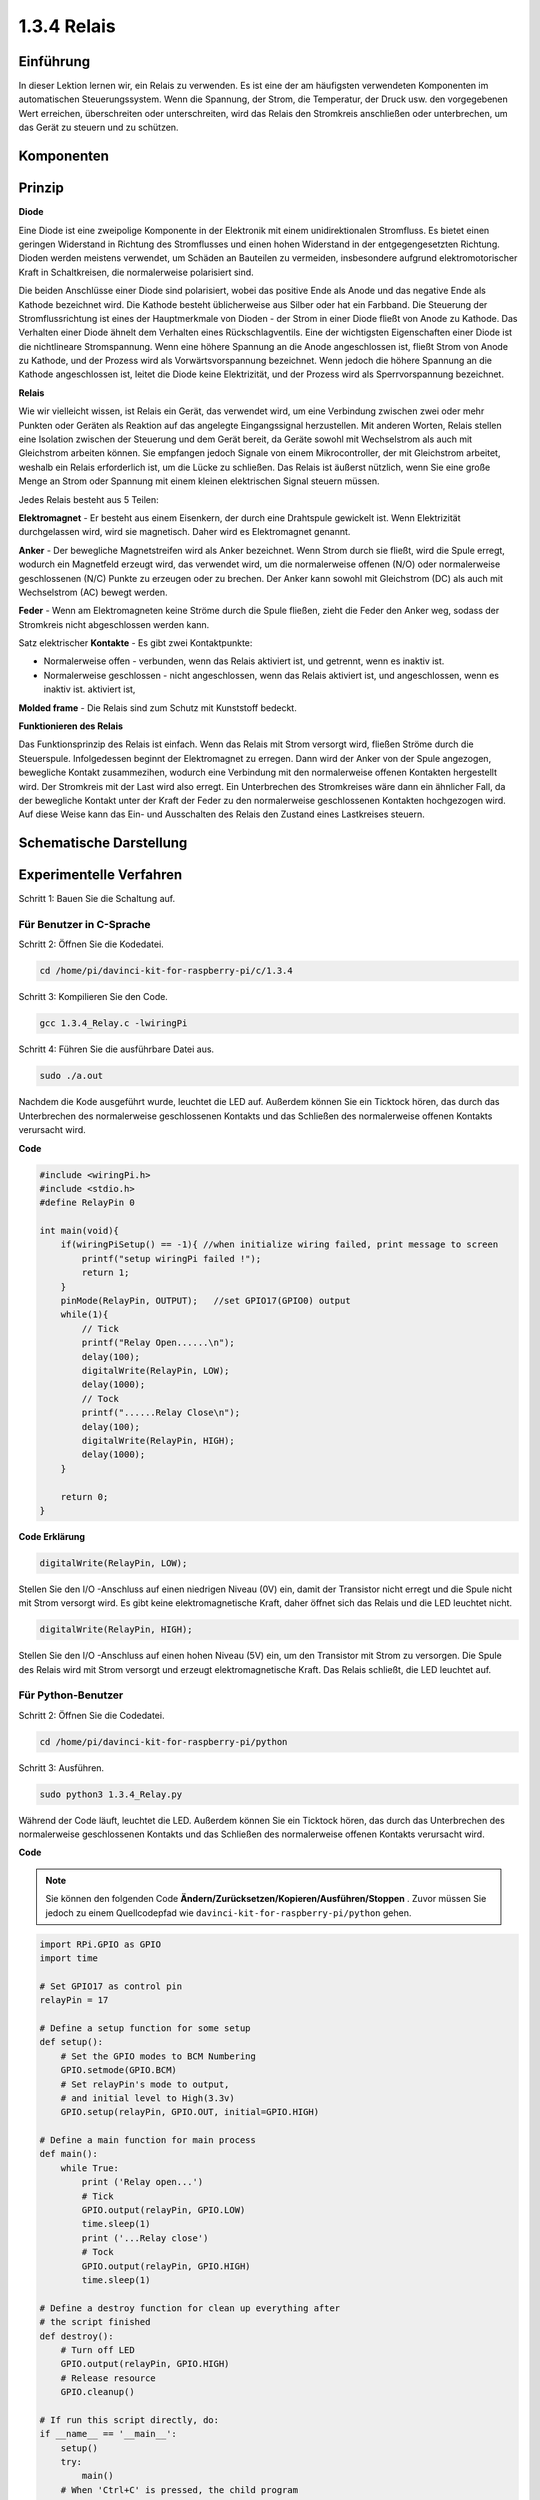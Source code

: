 1.3.4 Relais
==============

Einführung
------------------

In dieser Lektion lernen wir, ein Relais zu verwenden. Es ist eine der am häufigsten verwendeten Komponenten im automatischen Steuerungssystem. Wenn die Spannung, der Strom, die Temperatur, der Druck usw. den vorgegebenen Wert erreichen, überschreiten oder unterschreiten, wird das Relais den Stromkreis anschließen oder unterbrechen, um das Gerät zu steuern und zu schützen.

Komponenten
----------------

.. image:: media/list_1.3.4.png


Prinzip
---------

**Diode**

Eine Diode ist eine zweipolige Komponente in der Elektronik mit einem unidirektionalen Stromfluss. 
Es bietet einen geringen Widerstand in Richtung des Stromflusses und einen hohen Widerstand in der entgegengesetzten Richtung. 
Dioden werden meistens verwendet, um Schäden an Bauteilen zu vermeiden, 
insbesondere aufgrund elektromotorischer Kraft in Schaltkreisen, 
die normalerweise polarisiert sind.

.. image:: media/image344.png


Die beiden Anschlüsse einer Diode sind polarisiert, wobei das positive Ende als Anode und das negative Ende als Kathode bezeichnet wird. 
Die Kathode besteht üblicherweise aus Silber oder hat ein Farbband. 
Die Steuerung der Stromflussrichtung ist eines der Hauptmerkmale von Dioden - der Strom in einer Diode fließt von Anode zu Kathode. 
Das Verhalten einer Diode ähnelt dem Verhalten eines Rückschlagventils. Eine der wichtigsten Eigenschaften einer Diode ist die nichtlineare Stromspannung. 
Wenn eine höhere Spannung an die Anode angeschlossen ist, fließt Strom von Anode zu Kathode, 
und der Prozess wird als Vorwärtsvorspannung bezeichnet. 
Wenn jedoch die höhere Spannung an die Kathode angeschlossen ist, 
leitet die Diode keine Elektrizität, und der Prozess wird als Sperrvorspannung bezeichnet.

**Relais**

Wie wir vielleicht wissen, ist Relais ein Gerät, das verwendet wird, um eine Verbindung zwischen zwei oder mehr Punkten oder Geräten als Reaktion auf das angelegte Eingangssignal herzustellen. Mit anderen Worten, Relais stellen eine Isolation zwischen der Steuerung und dem Gerät bereit, da Geräte sowohl mit Wechselstrom als auch mit Gleichstrom arbeiten können. Sie empfangen jedoch Signale von einem Mikrocontroller, der mit Gleichstrom arbeitet, weshalb ein Relais erforderlich ist, um die Lücke zu schließen. Das Relais ist äußerst nützlich, wenn Sie eine große Menge an Strom oder Spannung mit einem kleinen elektrischen Signal steuern müssen.

Jedes Relais besteht aus 5 Teilen:

**Elektromagnet** - Er besteht aus einem Eisenkern, der durch eine Drahtspule gewickelt ist. Wenn Elektrizität durchgelassen wird, wird sie magnetisch. Daher wird es Elektromagnet genannt.

**Anker** - Der bewegliche Magnetstreifen wird als Anker bezeichnet. Wenn Strom durch sie fließt, wird die Spule erregt, wodurch ein Magnetfeld erzeugt wird, das verwendet wird, um die normalerweise offenen (N/O) oder normalerweise geschlossenen (N/C) Punkte zu erzeugen oder zu brechen. Der Anker kann sowohl mit Gleichstrom (DC) als auch mit Wechselstrom (AC) bewegt werden.

**Feder** - Wenn am Elektromagneten keine Ströme durch die Spule fließen, zieht die Feder den Anker weg, sodass der Stromkreis nicht abgeschlossen werden kann.

Satz elektrischer **Kontakte** - Es gibt zwei Kontaktpunkte:

* Normalerweise offen - verbunden, wenn das Relais aktiviert ist, und getrennt, wenn es inaktiv ist.

* Normalerweise geschlossen - nicht angeschlossen, wenn das Relais aktiviert ist, und angeschlossen, wenn es inaktiv ist. aktiviert ist,

**Molded frame** - Die Relais sind zum Schutz mit Kunststoff bedeckt.

**Funktionieren des Relais**

Das Funktionsprinzip des Relais ist einfach. Wenn das Relais mit Strom versorgt wird, fließen Ströme durch die Steuerspule. Infolgedessen beginnt der Elektromagnet zu erregen. Dann wird der Anker von der Spule angezogen, bewegliche Kontakt zusammezihen, wodurch eine Verbindung mit den normalerweise offenen Kontakten hergestellt wird. Der Stromkreis mit der Last wird also erregt. Ein Unterbrechen des Stromkreises wäre dann ein ähnlicher Fall, da der bewegliche Kontakt unter der Kraft der Feder zu den normalerweise geschlossenen Kontakten hochgezogen wird. Auf diese Weise kann das Ein- und Ausschalten des Relais den Zustand eines Lastkreises steuern.

.. image:: media/image142.jpeg


Schematische Darstellung
----------------------------

.. image:: media/image345.png


Experimentelle Verfahren
-----------------------------------

Schritt 1: Bauen Sie die Schaltung auf.

.. image:: media/image144.png
    :width: 800

    

Für Benutzer in C-Sprache
^^^^^^^^^^^^^^^^^^^^^^^^^^^^^

Schritt 2: Öffnen Sie die Kodedatei.

.. raw:: html

   <run></run>

.. code-block::

    cd /home/pi/davinci-kit-for-raspberry-pi/c/1.3.4

Schritt 3: Kompilieren Sie den Code.

.. raw:: html

   <run></run>

.. code-block::

    gcc 1.3.4_Relay.c -lwiringPi


Schritt 4: Führen Sie die ausführbare Datei aus.

.. raw:: html

   <run></run>

.. code-block::

    sudo ./a.out

Nachdem die Kode ausgeführt wurde, leuchtet die LED auf. 
Außerdem können Sie ein Ticktock hören, 
das durch das Unterbrechen des normalerweise geschlossenen Kontakts und das Schließen des normalerweise offenen Kontakts verursacht wird.

**Code**

.. code-block:: c

    #include <wiringPi.h>
    #include <stdio.h>
    #define RelayPin 0

    int main(void){
        if(wiringPiSetup() == -1){ //when initialize wiring failed, print message to screen
            printf("setup wiringPi failed !");
            return 1;
        }
        pinMode(RelayPin, OUTPUT);   //set GPIO17(GPIO0) output
        while(1){
            // Tick
            printf("Relay Open......\n");
            delay(100);
            digitalWrite(RelayPin, LOW);
            delay(1000);
            // Tock
            printf("......Relay Close\n");
            delay(100);
            digitalWrite(RelayPin, HIGH);
            delay(1000);
        }

        return 0;
    }

**Code Erklärung**

.. code-block:: c

    digitalWrite(RelayPin, LOW);

Stellen Sie den I/O -Anschluss auf einen niedrigen Niveau (0V) ein, 
damit der Transistor nicht erregt und die Spule nicht mit Strom versorgt wird. 
Es gibt keine elektromagnetische Kraft, daher öffnet sich das Relais und die LED leuchtet nicht.

.. code-block:: c

    digitalWrite(RelayPin, HIGH);

Stellen Sie den I/O -Anschluss auf einen hohen Niveau (5V) ein, 
um den Transistor mit Strom zu versorgen. 
Die Spule des Relais wird mit Strom versorgt und erzeugt elektromagnetische Kraft. 
Das Relais schließt, die LED leuchtet auf.

Für Python-Benutzer
^^^^^^^^^^^^^^^^^^^^^^^^^

Schritt 2: Öffnen Sie die Codedatei.

.. raw:: html

   <run></run>

.. code-block::

    cd /home/pi/davinci-kit-for-raspberry-pi/python


Schritt 3: Ausführen.

.. raw:: html

   <run></run>

.. code-block::

    sudo python3 1.3.4_Relay.py

Während der Code läuft, leuchtet die LED. 
Außerdem können Sie ein Ticktock hören, 
das durch das Unterbrechen des normalerweise geschlossenen Kontakts und das Schließen des normalerweise offenen Kontakts verursacht wird.

**Code**

.. note::

    Sie können den folgenden Code **Ändern/Zurücksetzen/Kopieren/Ausführen/Stoppen** . Zuvor müssen Sie jedoch zu einem Quellcodepfad wie ``davinci-kit-for-raspberry-pi/python`` gehen.
    
.. raw:: html

    <run></run>

.. code-block:: python

    import RPi.GPIO as GPIO
    import time

    # Set GPIO17 as control pin
    relayPin = 17

    # Define a setup function for some setup
    def setup():
        # Set the GPIO modes to BCM Numbering
        GPIO.setmode(GPIO.BCM)
        # Set relayPin's mode to output,
        # and initial level to High(3.3v)
        GPIO.setup(relayPin, GPIO.OUT, initial=GPIO.HIGH)

    # Define a main function for main process
    def main():
        while True:
            print ('Relay open...')
            # Tick
            GPIO.output(relayPin, GPIO.LOW)
            time.sleep(1)
            print ('...Relay close')
            # Tock
            GPIO.output(relayPin, GPIO.HIGH)
            time.sleep(1)

    # Define a destroy function for clean up everything after
    # the script finished
    def destroy():
        # Turn off LED
        GPIO.output(relayPin, GPIO.HIGH)
        # Release resource
        GPIO.cleanup()                    

    # If run this script directly, do:
    if __name__ == '__main__':
        setup()
        try:
            main()
        # When 'Ctrl+C' is pressed, the child program
        # destroy() will be  executed.
        except KeyboardInterrupt:
            destroy()

**Code Erklärung**

.. code-block:: python

    GPIO.output(relayPin, GPIO.LOW)

Stellen Sie die Pins des Transistors auf einen niedrigen Niveau ein, damit das Relais geöffnet wird. Die LED leuchtet nicht.

.. code-block:: python

    time.sleep(1)

1 Sekunde warten.

.. code-block:: python

    GPIO.output(relayPin, GPIO.HIGH)

Stellen Sie die Pins des Transistors auf einen niedrigen Niveau ein, um das Relais zu betätigen. Die LED leuchtet auf.

Phänomen Bild
------------------

.. image:: media/image145.jpeg